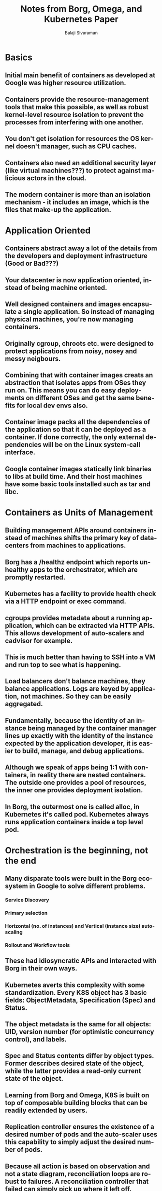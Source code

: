 #+TITLE: Notes from Borg, Omega, and Kubernetes Paper
#+EMAIL: balaji AT balajisivaraman DOT com
#+AUTHOR: Balaji Sivaraman
#+LANGUAGE: en
#+LATEX_CLASS: article
#+LATEX_CLASS_OPTIONS: [a4paper]
#+LATEX_HEADER: \usepackage{amssymb, amsmath, mathtools, fullpage, fontspec}
#+LATEX_HEADER: \renewcommand*{\familydefault}{\sfdefault}
#+LATEX_HEADER: \setsansfont{Verdana}
#+LATEX: \newpage
* Basics
** Initial main benefit of containers as developed at Google was higher resource utilization.
** Containers provide the resource-management tools that make this possible, as well as robust kernel-level resource isolation to prevent the processes from interfering with one another.
** You don't get isolation for resources the OS kernel doesn't manager, such as CPU caches.
** Containers also need an additional security layer (like virtual machines???) to protect against malicious actors in the cloud.
** The modern container is more than an isolation mechanism - it includes an image, which is the files that make-up the application.
* Application Oriented
** Containers abstract away a lot of the details from the developers and deployment infrastructure (Good or Bad???)
** Your datacenter is now application oriented, instead of being machine oriented.
** Well designed containers and images encapsulate a single application. So instead of managing physical machines, you're now managing containers.
** Originally cgroup, chroots etc. were designed to protect applications from noisy, nosey and messy neigbours.
** Combining that with container images creats an abstraction that isolates apps from OSes they run on. This means you can do easy deployments on different OSes and get the same benefits for local dev envs also.
** Container image packs all the dependencies of the application so that it can be deployed as a container. If done correctly, the only external dependencies will be on the Linux system-call interface.
** Google container images statically link binaries to libs at build time. And their host machines have some basic tools installed such as tar and libc.
* Containers as Units of Management
** Building management APIs around containers instead of machines shifts the primary key of datacenters from machines to applications.
** Borg has a /healthz endpoint which reports unhealthy apps to the orchestrator, which are promptly restarted.
** Kubernetes has a facility to provide health check via a HTTP endpoint or exec command.
** cgroups provides metadata about a running application, which can be extracted via HTTP APIs. This allows development of auto-scalers and cadvisor for example.
** This is much better than having to SSH into a VM and run top to see what is happening.
** Load balancers don't balance machines, they balance applications. Logs are keyed by application, not machines. So they can be easily aggregated.
** Fundamentally, because the identity of an instance being managed by the container manager lines up exactly with the identity of the instance expected by the application developer, it is easier to build, manage, and debug applications.
** Although we speak of apps being 1:1 with containers, in reality there are nested containers. The outside one provides a pool of resources, the inner one provides deployment isolation.
** In Borg, the outermost one is called alloc, in Kubernetes it's called pod. Kubernetes always runs application containers inside a top level pod.
* Orchestration is the beginning, not the end
** Many disparate tools were built in the Borg ecosystem in Google to solve different problems.
*** Service Discovery
*** Primary selection
*** Horizontal (no. of instances) and Vertical (instance size) auto-scaling
*** Rollout and Workflow tools
** These had idiosyncratic APIs and interacted with Borg in their own ways.
** Kubernetes averts this complexity with some standardization. Every K8S object has 3 basic fields: ObjectMetadata, Specification (Spec) and Status.
** The object metadata is the same for all objects: UID, version number (for optimistic concurrency control), and labels.
** Spec and Status contents differ by object types. Former describes desired state of the object, while the latter provides a read-only current state of the object.
** Learning from Borg and Omega, K8S is built on top of composable building blocks that can be readily extended by users.
** Replication controller ensures the existence of a desired number of pods and the auto-scaler uses this capability to simply adjust the desired number of pods.
** Because all action is based on observation and not a state diagram, reconciliation loops are robust to failures. A reconciliation controller that failed can simply pick up where it left off.
** The design of Kubernetes as a combination of microservices and small control loops is an example of control through choreography.
** This is a conscious design choice in contrast to a centralized orchestration system, which may be easier to construct at first but tends to become brittle and rigid over time, especially in the presence of unanticipated errors or state changes.
* Lessons learned from Borg and Omega
** Don't make the container system manage port numbers
*** All containers in a Borg machine got the host's IP address. They got different ports when they were moved or restarted. This made traditional resolving mechanisms such as DNS a nightmare.
*** From this learning, they decided that every pod in K8S will get an IP address. This aligns network identity with application identity.
** Don't just number containers, give them labels
*** Borg had jobs to group together identical tasks (its name for containers).
*** These were put in a compact vector indexed sequentially from zero. This meant that when tasks failed, the index did double work of keeping track of the new task and retaining the old task for debugging purposes.
*** Borg also provided no easy way to add application relevant metadata to a job, such as a role (frontend) or a rollout status (canary). So people encoded this info into job names and decoded using regexes.
*** K8S uses labels to identify groups of containers. A pod might have the lables role=frontend and stage=production. Sets of objects are defined by label selectors.
*** Sets selected using labels can overlap. Label queries are the primary grouping mechanism in K8S and form the base of all management operations that span multiple entities.
** Be careful with ownership
*** In Borg, all tasks were grouped into jobs. This meant that they were created and destroyed together. But the major drawback was that there was only one grouping mechanism.
*** In contrast, in K8S, pod lifecycle management components such as Replication Controllers determine which pods they are responsible for using label selectors.
*** This could lead to multiple components thinking they have rights over the pods. This is managed using appropriate configuration mechanisms.
*** The advantage is that it is possible to "orphan" and "adopt" containers. For eg: if a load-balanced service finds a misbehaving pod, it can delete the label associated with it. This means the pod remains active for in situ debugging. But because the replication controller will detect a missing replica, it will recreate it.
** Don't expose raw state
*** Key difference between Borg, Omega and Kubernetes is in their API architectures.
*** The BorgMaster is a monolith that knows the semantics of every API operation.
*** In contrast, Omega has no centralised component except the store, which simply holds passive state information and enforces optimistic concurrency control. All logic is with the store clients.
*** K8S provides a middle ground that provides the flexibility and scalability of Omega's model, while enforcing system-wide invariants, policies and data transformations.
*** This is done by enforcing all store access through a centralized API server, which takes care of handling the policies and invariants. But like Omega, clients can evolve independently, which is needed in the OSS environment.
* Problems that need solving
** Configuraion
*** This is the biggest problem across all 3 systems.
*** To cope up with the problem, people typically invent a configuration DSL, which eventually becomes turing complete. This unfortunately results in configuration as code, which people try to avoid.
*** The solution is to specify data in a JSON or YAML format and use another proper programming language to bind the computation and the data.
** Dependency Management
*** Standing up a service means also standing up associated dependent services, such as monitoring, logging, CI/CD.
*** Wouldn't it be nice if starting a service meant automatically starting up the dependencies?
*** But it won't be as simple as starting up a new instance of the dependecy, because it might expect parameters such as authentication/authorization for billing information etc. (I think of this as providing a pod access to only the other pods on which it depends and nothing else.)
*** But determining the dependency graph automatically is a problem, while relying on developers to specify it means stale or outdated info, if it is not updated properly. (I might specify a dependency that I no longer need.)
